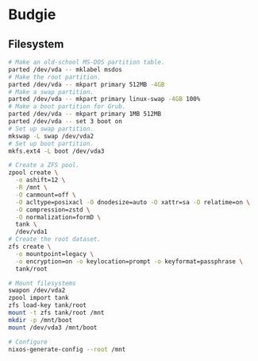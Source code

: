 * Budgie

** Filesystem

#+begin_src sh
# Make an old-school MS-DOS partition table.
parted /dev/vda -- mklabel msdos
# Make the root partition.
parted /dev/vda -- mkpart primary 512MB -4GB
# Make a swap partition.
parted /dev/vda -- mkpart primary linux-swap -4GB 100%
# Make a boot partition for Grub.
parted /dev/vda -- mkpart primary 1MB 512MB
parted /dev/vda -- set 3 boot on
# Set up swap partition.
mkswap -L swap /dev/vda2
# Set up boot partition.
mkfs.ext4 -L boot /dev/vda3
#+end_src

#+begin_src sh
# Create a ZFS pool.
zpool create \
  -o ashift=12 \
  -R /mnt \
  -O canmount=off \
  -O acltype=posixacl -O dnodesize=auto -O xattr=sa -O relatime=on \
  -O compression=zstd \
  -O normalization=formD \
  tank \
  /dev/vda1
# Create the root dataset.
zfs create \
  -o mountpoint=legacy \
  -o encryption=on -o keylocation=prompt -o keyformat=passphrase \
  tank/root
#+end_src

#+begin_src sh
# Mount filesystems
swapon /dev/vda2
zpool import tank
zfs load-key tank/root
mount -t zfs tank/root /mnt
mkdir -p /mnt/boot
mount /dev/vda3 /mnt/boot
#+end_src

#+begin_src sh
# Configure
nixos-generate-config --root /mnt
#+end_src
